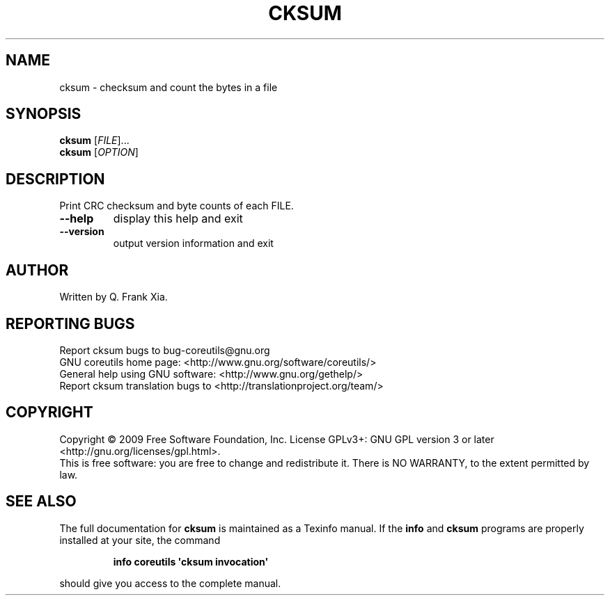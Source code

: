 .\" DO NOT MODIFY THIS FILE!  It was generated by help2man 1.35.
.TH CKSUM "1" "November 2009" "GNU coreutils 8.1" "User Commands"
.SH NAME
cksum \- checksum and count the bytes in a file
.SH SYNOPSIS
.B cksum
[\fIFILE\fR]...
.br
.B cksum
[\fIOPTION\fR]
.SH DESCRIPTION
.\" Add any additional description here
.PP
Print CRC checksum and byte counts of each FILE.
.TP
\fB\-\-help\fR
display this help and exit
.TP
\fB\-\-version\fR
output version information and exit
.SH AUTHOR
Written by Q. Frank Xia.
.SH "REPORTING BUGS"
Report cksum bugs to bug\-coreutils@gnu.org
.br
GNU coreutils home page: <http://www.gnu.org/software/coreutils/>
.br
General help using GNU software: <http://www.gnu.org/gethelp/>
.br
Report cksum translation bugs to <http://translationproject.org/team/>
.SH COPYRIGHT
Copyright \(co 2009 Free Software Foundation, Inc.
License GPLv3+: GNU GPL version 3 or later <http://gnu.org/licenses/gpl.html>.
.br
This is free software: you are free to change and redistribute it.
There is NO WARRANTY, to the extent permitted by law.
.SH "SEE ALSO"
The full documentation for
.B cksum
is maintained as a Texinfo manual.  If the
.B info
and
.B cksum
programs are properly installed at your site, the command
.IP
.B info coreutils \(aqcksum invocation\(aq
.PP
should give you access to the complete manual.
